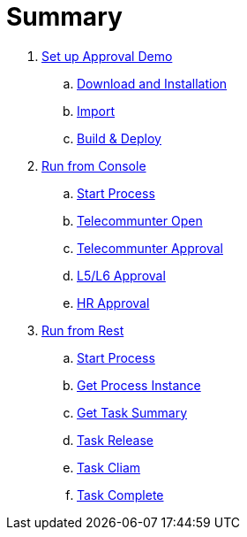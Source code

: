 = Summary

. link:./Deployment.adoc[Set up Approval Demo]
.. link:./DOWNLOAD_INSTALL_JBPM.adoc[Download and Installation]
.. link:./Import.adoc[Import]
.. link:./Build.adoc[Build & Deploy]
. link:./Run.adoc[Run from Console]
.. link:./Run_conosle_start.adoc[Start Process]
.. link:./Run_conosle_open.adoc[Telecommunter Open]
.. link:./Run_conosle_telecommunter.adoc[Telecommunter Approval]
.. link:./Run_conosle_l5l6.adoc[L5/L6 Approval]
.. link:./Run_conosle_hr.adoc[HR Approval]
. link:./Rest.adoc[Run from Rest]
.. link:./rest_start.adoc[Start Process]
.. link:./rest_process_details.adoc[Get Process Instance]
.. link:./rest_tasks.adoc[Get Task Summary]
.. link:./rest_tasks_release.adoc[Task Release]
.. link:./rest_tasks_cliam.adoc[Task Cliam]
.. link:./rest_tasks_complete.adoc[Task Complete]

